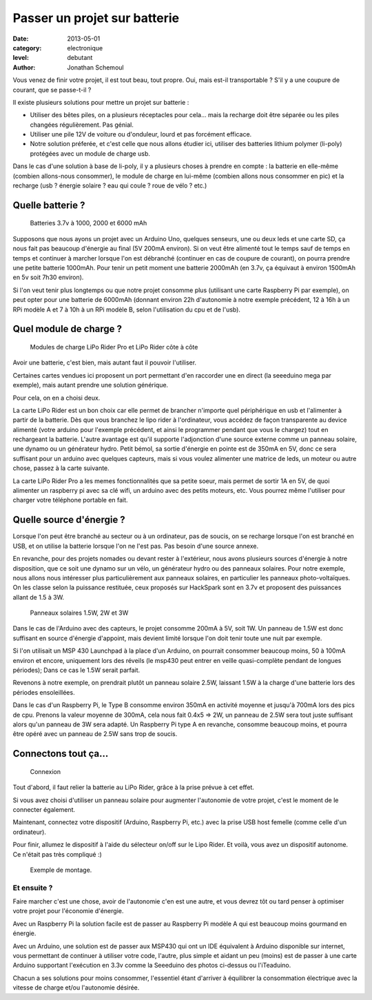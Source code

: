 Passer un projet sur batterie
=============================

:date: 2013-05-01
:category: electronique
:level: debutant
:author: Jonathan Schemoul



Vous venez de finir votre projet, il est tout beau, tout propre.
Oui, mais est-il transportable ? S'il y a une coupure de courant, que se passe-t-il ?

Il existe plusieurs solutions pour mettre un projet sur batterie :

- Utiliser des bêtes piles, on a plusieurs réceptacles pour cela... mais la
  recharge doit être séparée ou les piles changées régulièrement. Pas génial.
- Utiliser une pile 12V de voiture ou d'onduleur, lourd et pas forcément efficace.

- Notre solution préferée, et c'est celle que nous allons étudier ici, utiliser
  des batteries lithium polymer (li-poly) protégées avec un module de charge usb.

Dans le cas d'une solution à base de li-poly, il y a plusieurs choses à prendre
en compte : la batterie en elle-même (combien allons-nous consommer), le module
de charge en lui-même (combien allons nous consommer en pic) et la recharge
(usb ? énergie solaire ? eau qui coule ? roue de vélo ? etc.)

Quelle batterie ?
:::::::::::::::::

.. figure:: batterie/batteries.jpg

   Batteries 3.7v à 1000, 2000 et 6000 mAh

Supposons que nous ayons un projet avec un Arduino Uno, quelques senseurs, une ou
deux leds et une carte SD, ça nous fait pas beaucoup d'énergie au final (5V
200mA environ). Si on veut être alimenté tout le temps sauf de temps en temps
et continuer à marcher lorsque l'on est débranché (continuer en cas de coupure
de courant), on pourra prendre une petite batterie 1000mAh. Pour tenir un petit
moment une batterie 2000mAh (en 3.7v, ça équivaut à environ 1500mAh en 5v soit
7h30 environ).

Si l'on veut tenir plus longtemps ou que notre projet consomme plus (utilisant
une carte Raspberry Pi par exemple), on peut opter pour une batterie de 6000mAh
(donnant environ 22h d'autonomie à notre exemple précédent, 12 à 16h à un RPi
modèle A et 7 à 10h à un RPi modèle B, selon l'utilisation du cpu et de l'usb).


Quel module de charge ?
:::::::::::::::::::::::

.. figure:: batterie/lipo-rider.jpg

   Modules de charge LiPo Rider Pro et LiPo Rider côte à côte


Avoir une batterie, c'est bien, mais autant faut il pouvoir l'utiliser.

Certaines cartes vendues ici proposent un port permettant d'en raccorder une en
direct (la seeeduino mega par exemple), mais autant prendre une solution
générique.

Pour cela, on en a choisi deux.

La carte LiPo Rider est un bon choix car elle permet de brancher n'importe
quel périphérique en usb et l'alimenter à partir de la batterie. Dès que vous
branchez le lipo rider à l'ordinateur, vous accédez de façon transparente au
device alimenté (votre arduino pour l'exemple précédent, et ainsi le programmer
pendant que vous le chargez) tout en rechargeant la batterie. L'autre avantage
est qu'il supporte l'adjonction d'une source externe comme un panneau solaire,
une dynamo ou un générateur hydro. Petit bémol, sa sortie d'énergie en pointe
est de 350mA en 5V, donc ce sera suffisant pour un arduino avec quelques
capteurs, mais si vous voulez alimenter une matrice de leds, un moteur ou autre
chose, passez à la carte suivante.

La carte LiPo Rider Pro a les memes fonctionnalités que sa petite soeur, mais
permet de sortir 1A en 5V, de quoi alimenter un raspberry pi avec sa clé wifi,
un arduino avec des petits moteurs, etc. Vous pourrez même l'utiliser pour
charger votre téléphone portable en fait.


Quelle source d'énergie ?
:::::::::::::::::::::::::

Lorsque l'on peut être branché au secteur ou à un ordinateur, pas de soucis, on
se recharge lorsque l'on est branché en USB, et on utilise la batterie lorsque
l'on ne l'est pas. Pas besoin d'une source annexe.

En revanche, pour des projets nomades ou devant rester à l'extérieur, nous
avons plusieurs sources d'énergie à notre disposition, que ce soit une dynamo
sur un vélo, un générateur hydro ou des panneaux solaires. Pour notre exemple,
nous allons nous intéresser plus particulièrement aux panneaux solaires, en
particulier les panneaux photo-voltaïques. On les classe selon la puissance
restituée, ceux proposés sur HackSpark sont en 3.7v et proposent des puissances
allant de 1.5 à 3W.

.. figure:: batterie/solaire.jpg

   Panneaux solaires 1.5W, 2W et 3W



Dans le cas de l'Arduino avec des capteurs, le projet consomme 200mA à 5V, soit
1W. Un panneau de 1.5W est donc suffisant en source d'énergie d'appoint, mais
devient limité lorsque l'on doit tenir toute une nuit par exemple.

Si l'on utilisait un MSP 430 Launchpad à la place d'un Arduino, on pourrait
consommer beaucoup moins, 50 à 100mA environ et encore, uniquement lors des
réveils (le msp430 peut entrer en veille quasi-complète pendant de longues
périodes); Dans ce cas le 1.5W serait parfait.

Revenons à notre exemple, on prendrait plutôt un panneau solaire 2.5W, laissant
1.5W à la charge d'une batterie lors des périodes ensoleillées.

Dans le cas d'un Raspberry Pi, le Type B consomme environ 350mA en activité
moyenne et jusqu'à 700mA lors des pics de cpu. Prenons la valeur moyenne de
300mA, cela nous fait 0.4x5 => 2W, un panneau de 2.5W sera tout juste suffisant
alors qu'un panneau de 3W sera adapté. Un Raspberry Pi type A en revanche,
consomme beaucoup moins, et pourra être opéré avec un panneau de 2.5W sans trop
de soucis.

Connectons tout ça...
:::::::::::::::::::::

.. figure:: batterie/schema.jpg

   Connexion

Tout d'abord, il faut relier la batterie au LiPo Rider, grâce à la prise prévue
à cet effet.

Si vous avez choisi d'utiliser un panneau solaire pour augmenter l'autonomie de
votre projet, c'est le moment de le connecter également.

Maintenant, connectez votre dispositif (Arduino, Raspberry Pi, etc.) avec la
prise USB host femelle (comme celle d'un ordinateur).

Pour finir, allumez le dispositif à l'aide du sélecteur on/off sur le Lipo
Rider. Et voilà, vous avez un dispositif autonome. Ce n'était pas très
compliqué :)

.. figure:: batterie/arduino.jpg

   Exemple de montage.


Et ensuite ?
------------


Faire marcher c'est une chose, avoir de l'autonomie c'en est une autre, et vous
devrez tôt ou tard penser à optimiser votre projet pour l'économie d'énergie.

Avec un Raspberry Pi la solution facile est de passer au Raspberry Pi modèle A
qui est beaucoup moins gourmand en énergie.

Avec un Arduino, une solution est de passer aux MSP430 qui ont un IDE
équivalent à Arduino disponible sur internet, vous permettant de continuer à
utiliser votre code, l'autre, plus simple et aidant un peu (moins) est de
passer à une carte Arduino supportant l'exécution en 3.3v comme la Seeeduino
des photos ci-dessus ou l'iTeaduino.

Chacun a ses solutions pour moins consommer, l'essentiel étant d'arriver à
équilibrer la consommation électrique avec la vitesse de charge et/ou
l'autonomie désirée.
